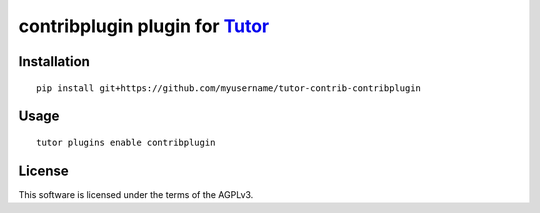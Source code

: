 contribplugin plugin for `Tutor <https://docs.tutor.overhang.io>`__
===================================================================================

Installation
------------

::

    pip install git+https://github.com/myusername/tutor-contrib-contribplugin

Usage
-----

::

    tutor plugins enable contribplugin


License
-------

This software is licensed under the terms of the AGPLv3.